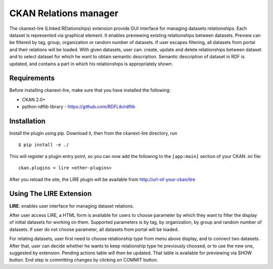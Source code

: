 CKAN Relations manager
===========================================================


The ckanext-lire (LInked RElationships) extension provide GUI interface for managing datasets relationships.
Each dataset is represented via graphical element. It enables previewing existing relationships between
datasets. Preview can be filtered by tag, group, organization or random number of datasets. If user escapes
filtering, all datasets from portal and their relations will be loaded. With given datasets, user can:
create, update and delete relationships between dataset and to select dataset for which he want to obtain
semantic description. Semantic description of dataset in RDF is updated, and contains a part in which
his relationships is appropriately shown.


Requirements
------------

Before installing ckanext-lire, make sure that you have installed the following:

* CKAN 2.0+
* python rdflib library - https://github.com/RDFLib/rdflib

Installation
------------

Install the plugin using pip. Download it, then from the ckanext-lire directory, run

::

    $ pip install -e ./

This will register a plugin entry point, so you can now add the following 
to the ``[app:main]`` section of your CKAN .ini file:

::

    ckan.plugins = lire <other-plugins>

After you reload the site, the LIRE plugin will be available from http://url-of-your-ckan/lire

Using The LIRE Extension
----------------------

**LIRE**: enables user interface for managing dataset relations.

After user access LIRE, a HTML form is available for users to choose parameter by which they want 
to filter the display of initial datasets for working on them. Supported parameters is by tag, by
organization, by group and random number of datasets. If user do not choose parameter, all datasets
from portal will be loaded.

For relating datasets, user first need to choose relationship type from menu above display, and to 
connect two datasets. After that, user can decide whether he wants to keep relationship type he 
previously choosed, or to use the new one, suggested by extension. Pending actions table will then 
be updated. That table is available for previewing via SHOW button. End step is committing changes 
by clicking on COMMIT button.

::

 

